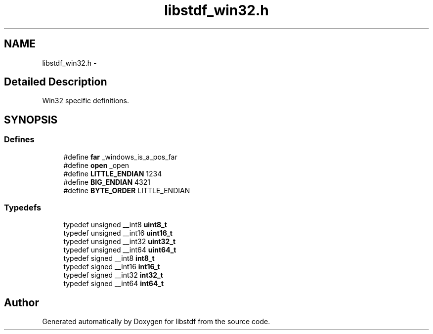 .TH "libstdf_win32.h" 3 "13 Jul 2004" "libstdf" \" -*- nroff -*-
.ad l
.nh
.SH NAME
libstdf_win32.h \- 
.SH "Detailed Description"
.PP 
Win32 specific definitions. 


.PP
.SH SYNOPSIS
.br
.PP
.SS "Defines"

.in +1c
.ti -1c
.RI "#define \fBfar\fP   _windows_is_a_pos_far"
.br
.ti -1c
.RI "#define \fBopen\fP   _open"
.br
.ti -1c
.RI "#define \fBLITTLE_ENDIAN\fP   1234"
.br
.ti -1c
.RI "#define \fBBIG_ENDIAN\fP   4321"
.br
.ti -1c
.RI "#define \fBBYTE_ORDER\fP   LITTLE_ENDIAN"
.br
.in -1c
.SS "Typedefs"

.in +1c
.ti -1c
.RI "typedef unsigned __int8 \fBuint8_t\fP"
.br
.ti -1c
.RI "typedef unsigned __int16 \fBuint16_t\fP"
.br
.ti -1c
.RI "typedef unsigned __int32 \fBuint32_t\fP"
.br
.ti -1c
.RI "typedef unsigned __int64 \fBuint64_t\fP"
.br
.ti -1c
.RI "typedef signed __int8 \fBint8_t\fP"
.br
.ti -1c
.RI "typedef signed __int16 \fBint16_t\fP"
.br
.ti -1c
.RI "typedef signed __int32 \fBint32_t\fP"
.br
.ti -1c
.RI "typedef signed __int64 \fBint64_t\fP"
.br
.in -1c
.SH "Author"
.PP 
Generated automatically by Doxygen for libstdf from the source code.
